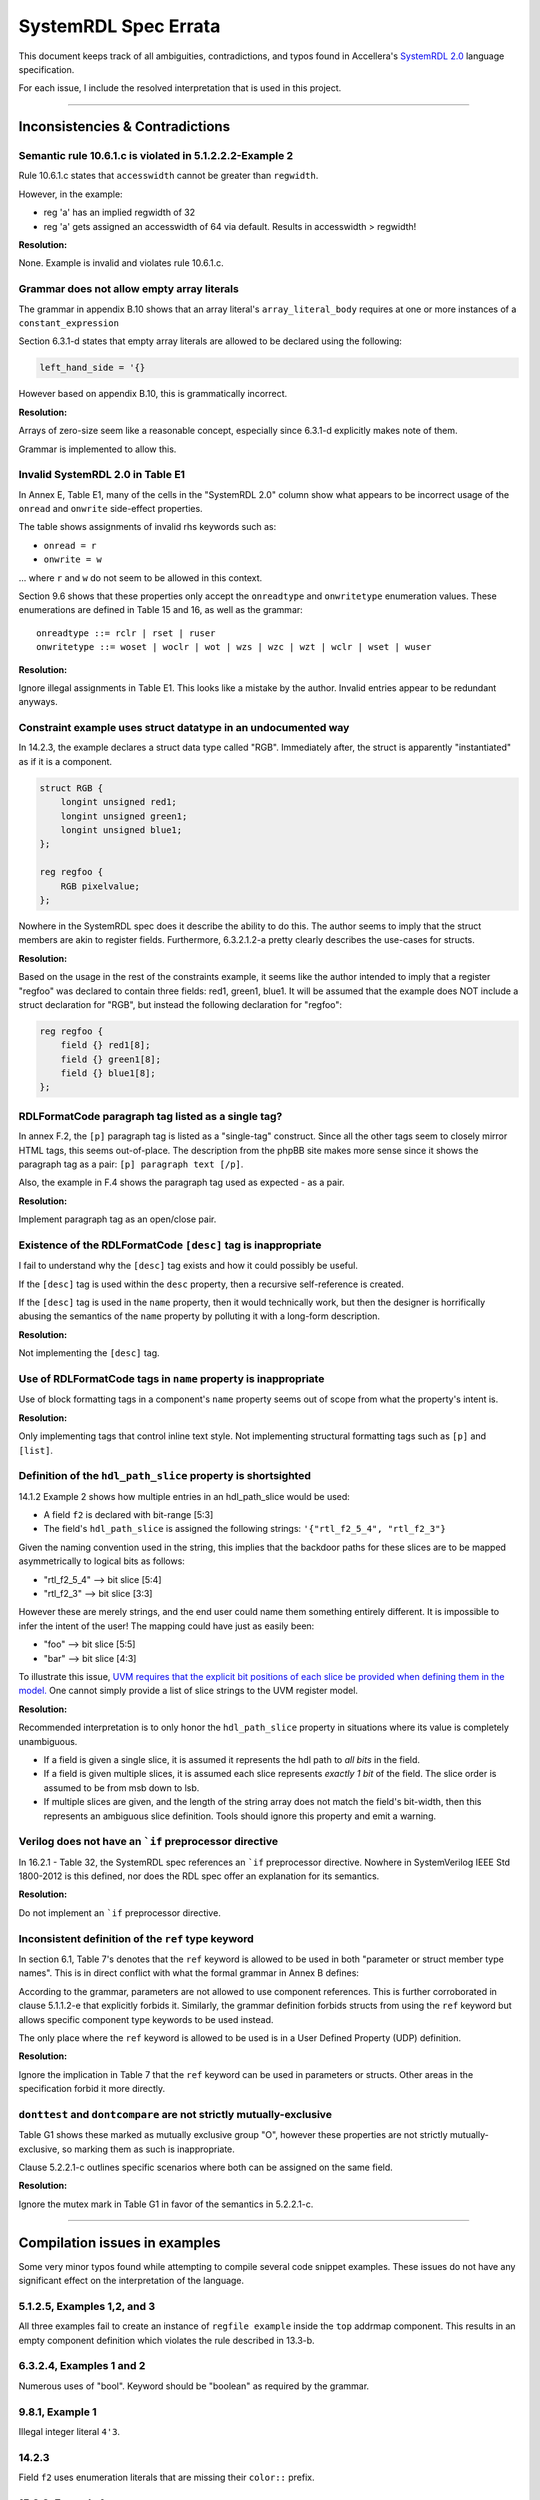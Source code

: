 
.. _SystemRDL 2.0: http://accellera.org/downloads/standards/systemrdl

SystemRDL Spec Errata
=====================

This document keeps track of all ambiguities, contradictions, and typos found
in Accellera's `SystemRDL 2.0`_
language specification.

For each issue, I include the resolved interpretation that is used in this
project.

--------------------------------------------------------------------------------

Inconsistencies & Contradictions
--------------------------------

Semantic rule 10.6.1.c is violated in 5.1.2.2.2-Example 2
^^^^^^^^^^^^^^^^^^^^^^^^^^^^^^^^^^^^^^^^^^^^^^^^^^^^^^^^^
Rule 10.6.1.c states that ``accesswidth`` cannot be greater than ``regwidth``.

However, in the example:

* reg 'a' has an implied regwidth of 32
* reg 'a' gets assigned an accesswidth of 64 via default.
  Results in accesswidth > regwidth!

**Resolution:**

None. Example is invalid and violates rule 10.6.1.c.



Grammar does not allow empty array literals
^^^^^^^^^^^^^^^^^^^^^^^^^^^^^^^^^^^^^^^^^^^
The grammar in appendix B.10 shows that an array literal's
``array_literal_body`` requires at one or more instances of a
``constant_expression``

Section 6.3.1-d states that empty array literals are allowed to be declared
using the following:

.. code-block:: systemrdl

    left_hand_side = '{}


However based on appendix B.10, this is grammatically incorrect.

**Resolution:**

Arrays of zero-size seem like a reasonable concept, especially since 6.3.1-d
explicitly makes note of them.

Grammar is implemented to allow this.



Invalid SystemRDL 2.0 in Table E1
^^^^^^^^^^^^^^^^^^^^^^^^^^^^^^^^^
In Annex E, Table E1, many of the cells in the "SystemRDL 2.0" column show
what appears to be incorrect usage of the ``onread`` and ``onwrite`` side-effect
properties.

The table shows assignments of invalid rhs keywords such as:

* ``onread = r``
* ``onwrite = w``

... where ``r`` and ``w`` do not seem to be allowed in this context.

Section 9.6 shows that these properties only accept the ``onreadtype`` and
``onwritetype`` enumeration values.
These enumerations are defined in Table 15 and 16, as well as the grammar:

::

    onreadtype ::= rclr | rset | ruser
    onwritetype ::= woset | woclr | wot | wzs | wzc | wzt | wclr | wset | wuser


**Resolution:**

Ignore illegal assignments in Table E1.
This looks like a mistake by the author.
Invalid entries appear to be redundant anyways.



Constraint example uses struct datatype in an undocumented way
^^^^^^^^^^^^^^^^^^^^^^^^^^^^^^^^^^^^^^^^^^^^^^^^^^^^^^^^^^^^^^
In 14.2.3, the example declares a struct data type called "RGB".
Immediately after, the struct is apparently "instantiated" as if it is a
component.

.. code-block:: systemrdl

    struct RGB {
        longint unsigned red1;
        longint unsigned green1;
        longint unsigned blue1;
    };

    reg regfoo {
        RGB pixelvalue;
    };

Nowhere in the SystemRDL spec does it describe the ability to do this. The
author seems to imply that the struct members are akin to register fields.
Furthermore, 6.3.2.1.2-a pretty clearly describes the use-cases for structs.

**Resolution:**

Based on the usage in the rest of the constraints example, it seems like
the author intended to imply that a register "regfoo" was declared to
contain three fields: red1, green1, blue1.
It will be assumed that the example does NOT include a struct declaration for
"RGB", but instead the following declaration for "regfoo":

.. code-block:: systemrdl

    reg regfoo {
        field {} red1[8];
        field {} green1[8];
        field {} blue1[8];
    };



RDLFormatCode paragraph tag listed as a single tag?
^^^^^^^^^^^^^^^^^^^^^^^^^^^^^^^^^^^^^^^^^^^^^^^^^^^
In annex F.2, the ``[p]`` paragraph tag is listed as a "single-tag" construct.
Since all the other tags seem to closely mirror HTML tags, this seems
out-of-place. The description from the phpBB site makes more sense since it
shows the paragraph tag as a pair: ``[p] paragraph text [/p]``.

Also, the example in F.4 shows the paragraph tag used as expected - as a pair.

**Resolution:**

Implement paragraph tag as an open/close pair.



.. _dev_notes-errata-rdlfc_desc:

Existence of the RDLFormatCode ``[desc]`` tag is inappropriate
^^^^^^^^^^^^^^^^^^^^^^^^^^^^^^^^^^^^^^^^^^^^^^^^^^^^^^^^^^^^^^
I fail to understand why the ``[desc]`` tag exists and how it could possibly be
useful.

If the ``[desc]`` tag is used within the ``desc`` property, then a recursive
self-reference is created.

If the ``[desc]`` tag is used in the ``name`` property, then it would
technically work, but then the designer is horrifically abusing the semantics
of the ``name`` property by polluting it with a long-form description.

**Resolution:**

Not implementing the ``[desc]`` tag.



Use of RDLFormatCode tags in ``name`` property is inappropriate
^^^^^^^^^^^^^^^^^^^^^^^^^^^^^^^^^^^^^^^^^^^^^^^^^^^^^^^^^^^^^^^
Use of block formatting tags in a component's ``name`` property
seems out of scope from what the property's intent is.

**Resolution:**

Only implementing tags that control inline text style. Not implementing
structural formatting tags such as ``[p]`` and ``[list]``.



Definition of the ``hdl_path_slice`` property is shortsighted
^^^^^^^^^^^^^^^^^^^^^^^^^^^^^^^^^^^^^^^^^^^^^^^^^^^^^^^^^^^^^
14.1.2 Example 2 shows how multiple entries in an hdl_path_slice would be used:

* A field ``f2`` is declared with bit-range [5:3]
* The field's ``hdl_path_slice`` is assigned the following strings: ``'{"rtl_f2_5_4", "rtl_f2_3"}``

Given the naming convention used in the string, this implies that the
backdoor paths for these slices are to be mapped asymmetrically to logical bits
as follows:

* "rtl_f2_5_4" --> bit slice [5:4]
* "rtl_f2_3" --> bit slice [3:3]

However these are merely strings, and the end user could name them something
entirely different. It is impossible to infer the intent of the user! The
mapping could have just as easily been:

* "foo" --> bit slice [5:5]
* "bar" --> bit slice [4:3]

To illustrate this issue, `UVM requires that the explicit bit positions of each
slice be provided when defining them in the model. <https://verificationacademy.com/verification-methodology-reference/uvm/docs_1.2/html/files/reg/uvm_reg-svh.html#uvm_reg.add_hdl_path>`_
One cannot simply provide a list of slice strings to the UVM register model.

**Resolution:**

Recommended interpretation is to only honor the ``hdl_path_slice`` property
in situations where its value is completely unambiguous.

* If a field is given a single slice, it is assumed it represents the hdl path
  to *all bits* in the field.
* If a field is given multiple slices, it is assumed each slice represents
  *exactly 1 bit* of the field. The slice order is assumed to be from msb down
  to lsb.
* If multiple slices are given, and the length of the string array does not
  match the field's bit-width, then this represents an ambiguous slice definition.
  Tools should ignore this property and emit a warning.



Verilog does not have an ```if`` preprocessor directive
^^^^^^^^^^^^^^^^^^^^^^^^^^^^^^^^^^^^^^^^^^^^^^^^^^^^^^^
In 16.2.1 - Table 32, the SystemRDL spec references an ```if`` preprocessor
directive. Nowhere in SystemVerilog IEEE Std 1800-2012 is this defined, nor
does the RDL spec offer an explanation for its semantics.

**Resolution:**

Do not implement an ```if`` preprocessor directive.



Inconsistent definition of the ``ref`` type keyword
^^^^^^^^^^^^^^^^^^^^^^^^^^^^^^^^^^^^^^^^^^^^^^^^^^^

In section 6.1, Table 7's denotes that the ``ref`` keyword is allowed to be used in
both "parameter or struct member type names". This is in direct conflict with
what the formal grammar in Annex B defines:

.. code-block:: text
    :emphasize-lines: 1,2

    struct_type ::= data_type | component_type
    param_def_elem ::= data_type id [ array_type ] [ = constant_expression ]
    component_type ::= component_primary_type | signal
    component_primary_type ::= addrmap | regfile | reg | field | mem

According to the grammar, parameters are not allowed to use component references.
This is further corroborated in clause 5.1.1.2-e that explicitly forbids it.
Similarly, the grammar definition forbids structs from using the ``ref`` keyword
but allows specific component type keywords to be used instead.

The only place where the ``ref`` keyword is allowed to be used is in a User
Defined Property (UDP) definition.

**Resolution:**

Ignore the implication in Table 7 that the ``ref`` keyword can be used in parameters
or structs. Other areas in the specification forbid it more directly.


``donttest`` and ``dontcompare`` are not strictly mutually-exclusive
^^^^^^^^^^^^^^^^^^^^^^^^^^^^^^^^^^^^^^^^^^^^^^^^^^^^^^^^^^^^^^^^^^^^
Table G1 shows these marked as mutually exclusive group "O", however these
properties are not strictly mutually-exclusive, so marking them as such is
inappropriate.

Clause 5.2.2.1-c outlines specific scenarios where both can be assigned on the
same field.

**Resolution:**

Ignore the mutex mark in Table G1 in favor of the semantics in 5.2.2.1-c.

--------------------------------------------------------------------------------

Compilation issues in examples
------------------------------
Some very minor typos found while attempting to compile several code snippet examples.
These issues do not have any significant effect on the interpretation of the
language.



5.1.2.5, Examples 1,2, and 3
^^^^^^^^^^^^^^^^^^^^^^^^^^^^
All three examples fail to create an instance of ``regfile example`` inside
the ``top`` addrmap component. This results in an empty component definition
which violates the rule described in 13.3-b.



6.3.2.4, Examples 1 and 2
^^^^^^^^^^^^^^^^^^^^^^^^^
Numerous uses of "bool". Keyword should be "boolean" as required by the grammar.



9.8.1, Example 1
^^^^^^^^^^^^^^^^
Illegal integer literal ``4'3``.



14.2.3
^^^^^^
Field ``f2`` uses enumeration literals that are missing their ``color::`` prefix.



15.2.2, Example 1
^^^^^^^^^^^^^^^^^
Missing semicolon in ``some_num_p`` after ``regfile``.



15.2.2, Example 2
^^^^^^^^^^^^^^^^^
Enumeration literals are missing their ``myEncoding::`` prefix.



--------------------------------------------------------------------------------

Typos in the spec
-----------------

Typo in semantic rule 11.2-f
^^^^^^^^^^^^^^^^^^^^^^^^^^^^

.. pull-quote::

    Virtual registers, **register files**, and fields shall have the same
    software access (sw property value) as the parent memory.

Mentions "register files", even though they are not allowed in "mem" components
as per 11.1-b-1-ii.

A similar mistake exists in 3.1:

.. pull-quote::

    memory: A contiguous array of memory data elements. A data structure within
    a memory can be specified with virtual registers or **register files**.



Typo in type name generation BNF snippet 5.1.1.4-c
^^^^^^^^^^^^^^^^^^^^^^^^^^^^^^^^^^^^^^^^^^^^^^^^^^

BNF-style description implies parentheses are part of the generated type name
but the text in the same section only mentions underscore delimiters.
Assuming the red parentheses are to be ignored.


Description of ``haltenable`` and ``haltmask`` is incorrect
^^^^^^^^^^^^^^^^^^^^^^^^^^^^^^^^^^^^^^^^^^^^^^^^^^^^^^^^^^^
Text in section 9.9, Table 21 is inconsistent for ``haltenable`` and
``haltmask`` properties.

.. pull-quote::

    haltenable
        Defines a halt enable (the inverse of haltmask); i.e., which bits in an
        interrupt field **are set to de-assert** the halt out.

    haltmask
        Defines a halt mask (the inverse of haltenable); i.e., which bits in an
        interrupt field **are set to assert** the halt out.

The above phrasing is misleading and can confuse the reader into thinking that
these properties have a different effect on halt compared to their sister
properties for the intr output.
The above highlighted segments should be changed to "are used to assert" and
"are not used to assert" to match how the existing ``enable`` & ``mask``
properties are described.

This would make the semantics of these consistent with the rest of the spec's
description of how the halt mechanism works:

* Comment in example 17.2.7 confirms that 'halt' is basically the same as the
  'intr' output, just that it can be used as an alternate priority level.
* The pseudocode just prior to the example in 9.9 also confirms that the
  ``haltenable`` and ``haltmask`` properties are similar in interpretation to
  ``enable`` and ``mask``.

--------------------------------------------------------------------------------

Open Questions
--------------
Topics where the SystemRDL spec leaves too much ambiguity and further
clarification would have been beneficial.


User-defined property's "type" attribute can not be "signal"?
^^^^^^^^^^^^^^^^^^^^^^^^^^^^^^^^^^^^^^^^^^^^^^^^^^^^^^^^^^^^^
Grammar seems to describe that a property's type attribute does not allow
"signal" types.
Furthermore, text in 15.1, Table 31 implies that the "ref" type generalization
also does not include "signal".

The spec is pretty clear about this, and it appears to be intentional.
I'm just a little surprised since it seems like an odd exclusion to make.
UDPs are basically user-extensions that can be used to describe things
outside of the RDL spec.
Why restrict a user's ability to use these?
Plus, there are several built-in properties that expect signal reference
types, so the precedent is simply not there... (resetsignal, some counter
properties)

**Resolution:**
None for now.
Implemented according to spec until I hear otherwise.



Compilation units and their scope not described in SystemRDL spec
^^^^^^^^^^^^^^^^^^^^^^^^^^^^^^^^^^^^^^^^^^^^^^^^^^^^^^^^^^^^^^^^^
The SystemRDL 2.0 spec does not address the concept of "compilation units"
and how multiple RDL files share namespaces.

If multiple RDL files are compiled together, how are their namespaces shared?

**Resolution:**
I have provided my own interpretation of how compilation units in
SystemRDL should work.
Some concepts are borrowed from SystemVerilog, but are simplified significantly
in order to have the least "surprising" effects.

See :ref:`multifile_compilation` notes for more details.



Interaction of Verilog-style ``include`` with Perl tags needs clarification
^^^^^^^^^^^^^^^^^^^^^^^^^^^^^^^^^^^^^^^^^^^^^^^^^^^^^^^^^^^^^^^^^^^^^^^^^^^

Interaction between ``include`` directives and Perl-style preprocessor variable
scope needs clarification. Using a strict interpretation of the spec would result in
surprising behavior that does not seem desireable.

See :ref:`dev_notes-include_preprocessor` implementation notes for more
details.



Generated type names should also account for dynamic property assignments
^^^^^^^^^^^^^^^^^^^^^^^^^^^^^^^^^^^^^^^^^^^^^^^^^^^^^^^^^^^^^^^^^^^^^^^^^

The SystemRDL 2.0 spec goes at great lengths to describe how component type
names are uniquified when parameters get overridden (5.1.1.4). Unfortunately
the spec falls short when it comes to accounting for dynamic property
assignments.

**Resolution:**

Since the semantics for this are not included in the SystemRDL 2.0 spec, I have
provided my own extended interpretation of how dynamic property assignments
should affect a component's generated type name.

See :ref:`dpa_type_generation` notes for more details.



Precedence of ``hwclr`` and ``hwset`` at runtime
^^^^^^^^^^^^^^^^^^^^^^^^^^^^^^^^^^^^^^^^^^^^^^^^
The ``hwclr`` and ``hwset`` properties provide a mechanism to clear or set a
field at runtime using a user signal. Nothing prevents the user from enabling
both of these control signals, however their runtime precedence is ambiguous.

Consider the following:

.. code-block:: systemrdl

    signal {} set_me;
    signal {} clear_me;

    field {
        hwset = set_me;
        hwclr = clear_me;
    } my_field;

If at runtime, a design simultaneously asserts the ``set_me`` and ``clear_me``
signals, is the next value of ``my_field`` 1 or 0? Table 17 does not specify the
assignment priority.

**Resolution:**
It is out of scope for the compiler to suggest either has preference. Instead,
any RTL generators should clearly state the precedence used.

--------------------------------------------------------------------------------

Clarifications
--------------
Areas of the specification that are not ambiguous, but could have been more
explicitly described to the reader. Often requires *very* careful interpretation
across separate chapters to come to an accurate understanding of the author's intent.


Interpretation of ``swwe`` and ``swwel`` properties
^^^^^^^^^^^^^^^^^^^^^^^^^^^^^^^^^^^^^^^^^^^^^^^^^^^

The spec is vague in describing the logic these properties infer. The ``swwe``
and ``swwel`` properties are used to infer logic that overrides a field's
ability to be written at runtime.

If either property is set to a field or signal component reference, then the state
of that signal/field determines whether the current field is writable by software.

If either property is set to a boolean ``true``, then an input signal is inferred,
which controls software's ability to write the field.



Property "Ref Targets"
^^^^^^^^^^^^^^^^^^^^^^

In Annex G, the specification vaguely suggests that some properties can be
referenced in the right-hand side of assignment expressions. Only through
detailed reading of examples and some property semantics is it possible to infer
how these work.

Let's take the ``anded`` property as an example. If assigned ``true`` using a
normal property assignment, a hardware output signal will be generated. This
signal will be assigned the AND-reduction of that field's value.

.. code-block:: systemrdl

    field {
        anded = true;
    } my_field[7:0];

A Verilog code generator may output something similar to this:

.. code-block:: verilog

    output wire my_field__anded;

    logic [7:0] my_field;
    // (field logic not shown)
    assign my_field__anded = &(my_field);


If the ``anded`` property is referenced in the right-hand side of an assignment
expression (aka a "ref target"), then the assigned property receives the
AND-reduction of the field's value at *runtime*.

.. code-block:: systemrdl

    field {
        sw=rw; hw=r;
    } my_field[7:0];

    field {
        sw=rw; hw=r;
    } my_anded_field[8:8];
    my_anded_field->next = my_field->anded;

A Verilog code generator may output something similar to this:

.. code-block:: verilog

    logic [7:0] my_field;
    // (field logic not shown)

    logic my_anded_field;
    always_ff @(posedge clk) begin
        if(my_anded_field_swwe) begin
            my_anded_field <= cpuif_bus[8];
        end else begin
            my_anded_field <= &(my_field);
        end
    end

The spec really ought to have a brief section explaining this in more explicit
detail.


Determining counter direction
^^^^^^^^^^^^^^^^^^^^^^^^^^^^^
Section 9.8.1 describes that it is possible to create three types of counters:

    A SystemRDL compiler shall imply the nature of a counter as a up counter,
    a down counter, or an up/down counter by the properties specified for
    that counter field.

Unfortunately none of the semantics in section 9.8 explicitly describe *how* one
determines the type of counter. Only after examining the examples in detail is
it possible to infer how a counter's directionality is determined.

Up-counter properties:
    * incrvalue
    * incrwidth
    * incr
    * incrsaturate/saturate
    * incrthreshold/threshold
    * overflow

Down-counter properties:
    * decrvalue
    * decrwidth
    * decr
    * decrsaturate
    * decrthreshold
    * underflow

* If a counter field specifies at least one of the **Up-counter properties**
  properties, it is implied to be an up-counter
* If a counter field specifies at least one of the **Down-counter properties**
  properties, it is implied to be a down-counter
* If a counter field specifies at least one property of both groups, it is
  implied to be an up/down counter.
* If a counter field does not assign any additional counter properties, it is
  implied to be an up-counter.

To assist users in this interpretation, the following helper properties have been added:

* :data:`FieldNode.is_up_counter <systemrdl.node.FieldNode.is_up_counter>`
* :data:`FieldNode.is_down_counter <systemrdl.node.FieldNode.is_down_counter>`


Field's 'next' Property
^^^^^^^^^^^^^^^^^^^^^^^

Section 9.5 describes a field's ``next`` property as a mechanism to access the
D-input of the field's flip-flop. If taken too literally, it is easy to
misinterpret this as a *direct* connection to the FF's D-pin that unconditionally
overrides the field's next value. After careful reading of several examples in
other sections (9.9 - Interrupt Properties), it becomes clear that the ``next``
property should really be interpreted as a general hardware input signal to the
field's logic. Assignment of this property effectively replaces the inferred
input signal to the field.

Some examples:
    ``hw=rw; we;``
        * Implies a hardware input signal for the field's next value as well as a write-enable.
        * The field's next value is only sampled if the write-enable is asserted.

    ``hw=rw; we; next = some_reference;``
        * Same as the previous case, but the next value input signal is no longer inferred.
        * Instead, the field's next value is from the reference provided.
        * As before, the next value is only loaded if the associated write-enable signal
          is asserted.

    ``hw=rw; level intr; stickybit;``
        * Implies a hardware input signal that controls assertion of the interrupt field bits.
        * A '1' in any bit position of the value input sets the corresponding bit in the
          field's storage element.

    ``hw=rw; level intr; stickybit; next = some_reference;``
        * Same as the previous example, except the inferred hardware input signal is
          replaced by an explicit reference.
        * Field's behavior is still the same. The referenced value controls setting
          of sticky bits in the field.


In addition to the above, a passing comment in the example in 17.2.8 appears to imply that
use of the ``next`` property requires the field to be writable by hardware:

.. code-block:: systemrdl

    default hw = w; // w needed since dyn assign below implies interconnect to hw
                    // global_int.global_int->next = master_int->intr;

Unfortunately the text does not provide this detail in any of the semantics.
Fortunately it is still consistent with the interpretation clarified here.


Interpretation of ``nonsticky intr``
^^^^^^^^^^^^^^^^^^^^^^^^^^^^^^^^^^^^
Table 20 enumerates ``nonsticky`` as one of the interrupt types, however the spec
also describes that it can be combined this with other interrupt types. This
implies that a ``nonsticky`` interrupt is not a distinct interrupt type in
itself, but rather a modifier.

The simplest interpretation of the ``nonsticky`` modifier is that its use is
equivalent to setting the ``stickybit`` property to false.

For example, this:

.. code-block:: systemrdl

    nonsticky intr;

is equivalent to:

.. code-block:: systemrdl

    intr; // Mark field as an interrupt
    level intr; // Interrupts are level-sensitive by default
    stickybit = false; // but do not imply stickiness


The spec also ought to go into more explicit detail on how the field's interrupt
state is updated for the various combinations of interrupt types.

level intr; nonsticky intr;
    Non-sticky level-sensitive interrupt. The field's value directly mirrors the
    interrupt input without any latching:

    .. code-block:: verilog

        field_value <= next;

posedge intr; nonsticky intr;
    Asserts interrupt synchronously on a 0->1 input transition. Since the field
    is nonsticky, the interrupt only asserts for a single cycle:

    .. code-block:: verilog

        field_value <= ~next_r & next;

negedge intr; nonsticky intr;
    Asserts interrupt synchronously on a 1->0 input transition. Since the field
    is nonsticky, the interrupt only asserts for a single cycle:

    .. code-block:: verilog

        field_value <= next_r & ~next;

bothedge intr; nonsticky intr;
    Asserts interrupt synchronously on any input transition. Since the field
    is nonsticky, the interrupt only asserts for a single cycle:

    .. code-block:: verilog

        field_value <= next_r ^ next;



Behavior of ``sticky`` fields
^^^^^^^^^^^^^^^^^^^^^^^^^^^^^
A field that uses the ``stickybit`` property has latching behavior that is
self-evident. Each bit latches individually and can be implemented using a
bitwise OR operation:

.. code-block:: verilog

    field_value <= field_value | next;

Unfortunately for multi-bit fields that use the ``sticky`` property, the spec
does not go into very much detail into *how* this type of field latches an
incoming value.

The spec only provides the following context:

* Multi-bit 'sticky' fields are intended as a mechanism to 'latch' a value
* A single-bit 'sticky' field shall collapse into the same behavior as a 'stickybit' field.

The simplest interpretation that accomplishes the above is as follows:

* The 'sticky' field latches its value when its current value is zero and its 'next' input signal becomes non-zero.
* The latched value remains unchanged, regardless of the state of the field's 'next' input signal.
* The field can only latch a new value if its state is explicitly cleared back to zero by a software action.

This latching behavior can be implemented simply as follows:

.. code-block:: verilog

    if((field_value == '0) && (field_input != '0))
        field_value <= field_input;

This interpretation implies that sticky multi-bit interrupts that are edge-sensitive
are meaningless. A field defined as follows would be contradictory:

.. code-block:: systemrdl

    field {
        negedge intr;
        sticky;
    } bad_field[8];



Meaning of the User Defined Property ``default`` attribute
^^^^^^^^^^^^^^^^^^^^^^^^^^^^^^^^^^^^^^^^^^^^^^^^^^^^^^^^^^
User Defined Property (UDP) declarations allow one to specify a ``default``
attribute for a property. For example:

.. code-block:: systemrdl
    :emphasize-lines: 4

    property some_bool_p {
        type = boolean;
        component = field;
        default = false;
    };

Often, users will misinterpret this as the default value that gets bound to any
component which was not explicitly assigned the property. However, careful
reading of the SystemRDL spec will illustrate that this misleading attribute
should actually be interpreted as the *implied assignment value* to be used if
no value is specified in a property assignment statement.

Specifically, using the ``some_bool_p`` UDP declared above, its usage would have
the following effect:

.. code-block:: systemrdl

    field {
        // some_bool_p is not assigned. It does not have a defined value for this component
    } a;
    // a->some_bool_p == undefined

    field {
        // Explicitly assigning true
        some_bool_p = true;
    } b;
    // b->some_bool_p == true

    field {
        // Since no value was specified, The "default" assignment value of 'false' is used.
        some_bool_p;
    } c;
    // c->some_bool_p == false


For users that truly want to make a *default assignment* of a known value to all
components, be reminded that the following assignment mechanism exists:

.. code-block:: systemrdl

    // Assigns 'false' to all compatible components unless overridden
    default some_bool_p = false;

    field {} a;
    // a->some_bool_p = false
